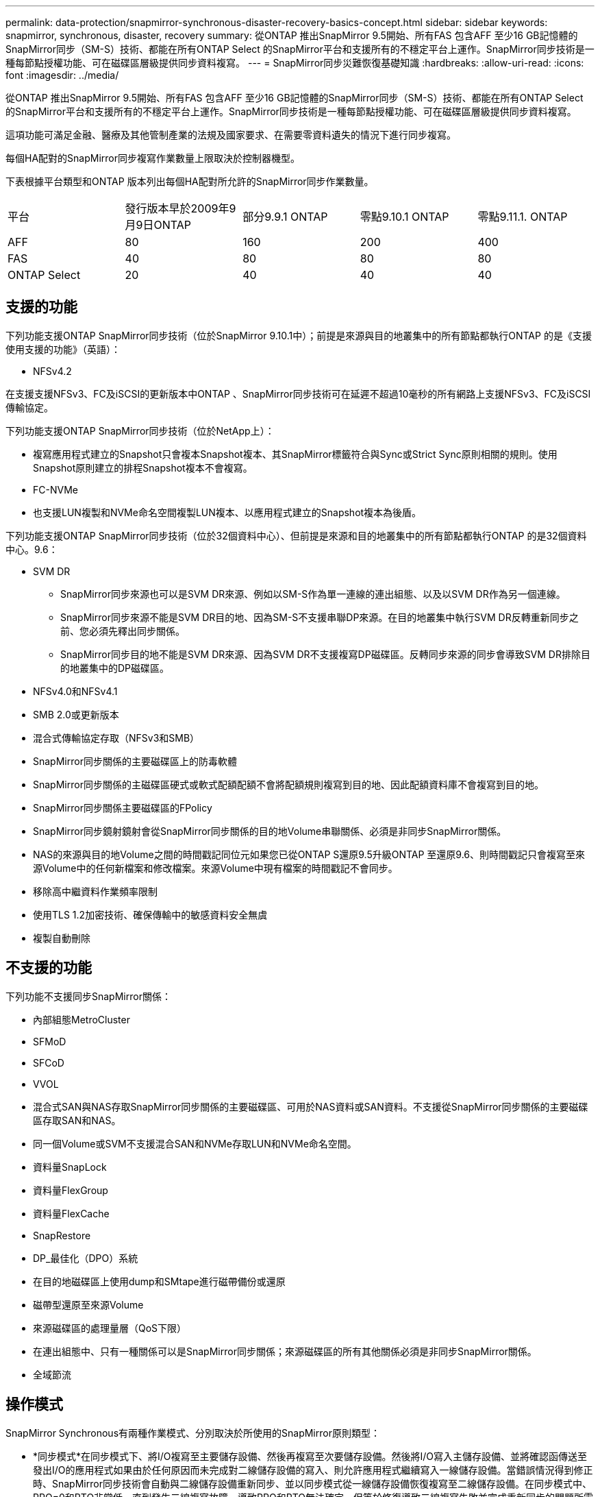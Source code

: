 ---
permalink: data-protection/snapmirror-synchronous-disaster-recovery-basics-concept.html 
sidebar: sidebar 
keywords: snapmirror, synchronous, disaster, recovery 
summary: 從ONTAP 推出SnapMirror 9.5開始、所有FAS 包含AFF 至少16 GB記憶體的SnapMirror同步（SM-S）技術、都能在所有ONTAP Select 的SnapMirror平台和支援所有的不穩定平台上運作。SnapMirror同步技術是一種每節點授權功能、可在磁碟區層級提供同步資料複寫。 
---
= SnapMirror同步災難恢復基礎知識
:hardbreaks:
:allow-uri-read: 
:icons: font
:imagesdir: ../media/


[role="lead"]
從ONTAP 推出SnapMirror 9.5開始、所有FAS 包含AFF 至少16 GB記憶體的SnapMirror同步（SM-S）技術、都能在所有ONTAP Select 的SnapMirror平台和支援所有的不穩定平台上運作。SnapMirror同步技術是一種每節點授權功能、可在磁碟區層級提供同步資料複寫。

這項功能可滿足金融、醫療及其他管制產業的法規及國家要求、在需要零資料遺失的情況下進行同步複寫。

每個HA配對的SnapMirror同步複寫作業數量上限取決於控制器機型。

下表根據平台類型和ONTAP 版本列出每個HA配對所允許的SnapMirror同步作業數量。

|===


| 平台 | 發行版本早於2009年9月9日ONTAP | 部分9.9.1 ONTAP | 零點9.10.1 ONTAP | 零點9.11.1. ONTAP 


 a| 
AFF
 a| 
80
 a| 
160
 a| 
200
 a| 
400



 a| 
FAS
 a| 
40
 a| 
80
 a| 
80
 a| 
80



 a| 
ONTAP Select
 a| 
20
 a| 
40
 a| 
40
 a| 
40

|===


== 支援的功能

下列功能支援ONTAP SnapMirror同步技術（位於SnapMirror 9.10.1中）；前提是來源與目的地叢集中的所有節點都執行ONTAP 的是《支援使用支援的功能》（英語）：

* NFSv4.2


在支援支援NFSv3、FC及iSCSI的更新版本中ONTAP 、SnapMirror同步技術可在延遲不超過10毫秒的所有網路上支援NFSv3、FC及iSCSI傳輸協定。

下列功能支援ONTAP SnapMirror同步技術（位於NetApp上）：

* 複寫應用程式建立的Snapshot只會複本Snapshot複本、其SnapMirror標籤符合與Sync或Strict Sync原則相關的規則。使用Snapshot原則建立的排程Snapshot複本不會複寫。
* FC-NVMe
* 也支援LUN複製和NVMe命名空間複製LUN複本、以應用程式建立的Snapshot複本為後盾。


下列功能支援ONTAP SnapMirror同步技術（位於32個資料中心）、但前提是來源和目的地叢集中的所有節點都執行ONTAP 的是32個資料中心。9.6：

* SVM DR
+
** SnapMirror同步來源也可以是SVM DR來源、例如以SM-S作為單一連線的連出組態、以及以SVM DR作為另一個連線。
** SnapMirror同步來源不能是SVM DR目的地、因為SM-S不支援串聯DP來源。在目的地叢集中執行SVM DR反轉重新同步之前、您必須先釋出同步關係。
** SnapMirror同步目的地不能是SVM DR來源、因為SVM DR不支援複寫DP磁碟區。反轉同步來源的同步會導致SVM DR排除目的地叢集中的DP磁碟區。


* NFSv4.0和NFSv4.1
* SMB 2.0或更新版本
* 混合式傳輸協定存取（NFSv3和SMB）
* SnapMirror同步關係的主要磁碟區上的防毒軟體
* SnapMirror同步關係的主磁碟區硬式或軟式配額配額不會將配額規則複寫到目的地、因此配額資料庫不會複寫到目的地。
* SnapMirror同步關係主要磁碟區的FPolicy
* SnapMirror同步鏡射鏡射會從SnapMirror同步關係的目的地Volume串聯關係、必須是非同步SnapMirror關係。
* NAS的來源與目的地Volume之間的時間戳記同位元如果您已從ONTAP S還原9.5升級ONTAP 至還原9.6、則時間戳記只會複寫至來源Volume中的任何新檔案和修改檔案。來源Volume中現有檔案的時間戳記不會同步。
* 移除高中繼資料作業頻率限制
* 使用TLS 1.2加密技術、確保傳輸中的敏感資料安全無虞
* 複製自動刪除




== 不支援的功能

下列功能不支援同步SnapMirror關係：

* 內部組態MetroCluster
* SFMoD
* SFCoD
* VVOL
* 混合式SAN與NAS存取SnapMirror同步關係的主要磁碟區、可用於NAS資料或SAN資料。不支援從SnapMirror同步關係的主要磁碟區存取SAN和NAS。
* 同一個Volume或SVM不支援混合SAN和NVMe存取LUN和NVMe命名空間。
* 資料量SnapLock
* 資料量FlexGroup
* 資料量FlexCache
* SnapRestore
* DP_最佳化（DPO）系統
* 在目的地磁碟區上使用dump和SMtape進行磁帶備份或還原
* 磁帶型還原至來源Volume
* 來源磁碟區的處理量層（QoS下限）
* 在連出組態中、只有一種關係可以是SnapMirror同步關係；來源磁碟區的所有其他關係必須是非同步SnapMirror關係。
* 全域節流




== 操作模式

SnapMirror Synchronous有兩種作業模式、分別取決於所使用的SnapMirror原則類型：

* *同步模式*在同步模式下、將I/O複寫至主要儲存設備、然後再複寫至次要儲存設備。然後將I/O寫入主儲存設備、並將確認函傳送至發出I/O的應用程式如果由於任何原因而未完成對二線儲存設備的寫入、則允許應用程式繼續寫入一線儲存設備。當錯誤情況得到修正時、SnapMirror同步技術會自動與二線儲存設備重新同步、並以同步模式從一線儲存設備恢復複寫至二線儲存設備。在同步模式中、RPO=0和RTO非常低、直到發生二線複寫故障、導致RPO和RTO無法確定、但等於修復導致二線複寫失敗並完成重新同步的問題所需時間。
* * StrictSync模式* SnapMirror Synchronous可選擇性地在StrictSync模式中運作。如果由於任何原因未完成對二線儲存設備的寫入、應用程式I/O就會失敗、因此可確保一線與二線儲存設備完全相同。只有在SnapMirror關係恢復為「不同步」狀態之後、應用程式I/O才會繼續進行。如果主儲存設備故障、則可在容錯移轉後、在二線儲存設備上恢復應用程式I/O、而不會遺失資料。在StrictSync模式中、RPO永遠為零、RTO極低。




== 關係狀態

SnapMirror同步關係的狀態在正常操作期間始終處於「不同步」狀態。如果SnapMirror傳輸因任何原因而失敗、目的地將不會與來源同步、並可進入「OutofSync」狀態。

對於SnapMirror同步關係、系統會以固定時間間隔自動檢查關係狀態（「insync」或「OutofSync」）。如果關係狀態為「OutofSync」、ONTAP 則會自動觸發自動重新同步程序、將關係恢復為「insync」狀態。只有在傳輸因任何作業（例如來源或目的地的非計畫性儲存容錯移轉或網路中斷）而失敗時、才會觸發自動重新同步。使用者啟動的作業、例如「napmirror quiesce」和「shnapmirror Break」、不會觸發自動重新同步。

如果StrictSync模式中SnapMirror同步關係的關係狀態變成「OutofSync」、則會停止對主要磁碟區的所有I/O作業。在同步模式中、SnapMirror同步關係的「OutofSync」狀態不會中斷主要磁碟區的作業、而主要磁碟區的I/O作業則是允許的。

http://www.netapp.com/us/media/tr-4733.pdf["NetApp技術報告4733：SnapMirror Synchronous for ONTAP NetApp 9.6"^]
